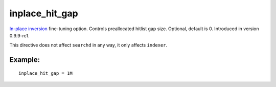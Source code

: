 inplace\_hit\_gap
~~~~~~~~~~~~~~~~~

`In-place
inversion <../../index_configuration_options/inplaceenable.rst>`__
fine-tuning option. Controls preallocated hitlist gap size. Optional,
default is 0. Introduced in version 0.9.9-rc1.

This directive does not affect ``searchd`` in any way, it only affects
``indexer``.

Example:
^^^^^^^^

::


    inplace_hit_gap = 1M

